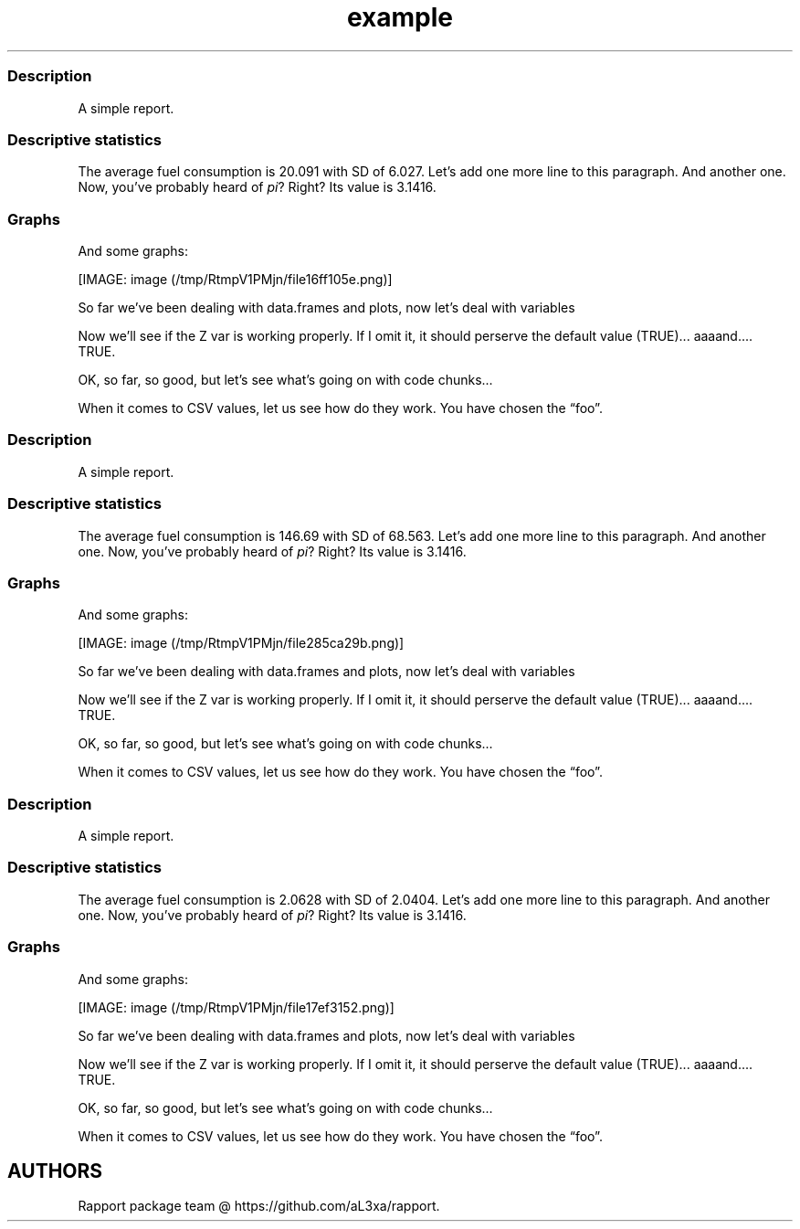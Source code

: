 .\"t
.TH example "" "2011\[en]04\[en]26 20:25 CET" "script"
.SS Description
.PP
A simple report.
.SS Descriptive statistics
.PP
The average fuel consumption is 20.091 with SD of 6.027.
Let's add one more line to this paragraph.
And another one.
Now, you've probably heard of \f[I]pi\f[]?
Right?
Its value is 3.1416.
.SS Graphs
.PP
And some graphs:
.PP
[IMAGE: image (/tmp/RtmpV1PMjn/file16ff105e.png)]
.PP
So far we've been dealing with data.frames and plots, now let's deal
with variables
.PP
Now we'll see if the Z var is working properly.
If I omit it, it should perserve the default value (TRUE)\&...
aaaand\&....
TRUE.
.PP
OK, so far, so good, but let's see what's going on with code chunks\&...
.PP
.TS
tab(@);
l l l l l l l l l l.
T{
0.21696
T}@T{
0.50174
T}@T{
0.22349
T}@T{
\[en]2.49296
T}@T{
0.83943
T}@T{
0.92650
T}@T{
0.12971
T}@T{
0.28960
T}@T{
2.49944
T}@T{
0.70745
T}
T{
\[en]0.00474
T}@T{
\[en]0.44688
T}@T{
0.63431
T}@T{
0.16124
T}@T{
0.13629
T}@T{
\[en]1.68244
T}@T{
\[en]0.77522
T}@T{
0.04510
T}@T{
\[en]2.16911
T}@T{
\[en]1.36643
T}
T{
\[en]0.60781
T}@T{
\[en]0.49399
T}@T{
\[en]0.76930
T}@T{
1.15453
T}@T{
\[en]0.25689
T}@T{
1.10013
T}@T{
\[en]2.02654
T}@T{
\[en]0.19706
T}@T{
0.20225
T}@T{
\[en]1.49571
T}
T{
0.15967
T}@T{
\[en]0.13376
T}@T{
\[en]0.01630
T}@T{
\[en]0.66398
T}@T{
\[en]1.34999
T}@T{
0.27609
T}@T{
\[en]1.59700
T}@T{
\[en]0.92464
T}@T{
1.22796
T}@T{
0.86069
T}
T{
0.85585
T}@T{
1.98238
T}@T{
0.86331
T}@T{
\[en]0.58917
T}@T{
\[en]2.07967
T}@T{
0.35422
T}@T{
\[en]0.23036
T}@T{
0.56239
T}@T{
\[en]0.44610
T}@T{
0.41423
T}
T{
0.44926
T}@T{
\[en]3.02493
T}@T{
0.16428
T}@T{
\[en]0.64600
T}@T{
1.01250
T}@T{
\[en]1.25318
T}@T{
0.00740
T}@T{
0.06426
T}@T{
0.30169
T}@T{
0.05773
T}
T{
0.48462
T}@T{
1.18370
T}@T{
\[en]1.12861
T}@T{
0.76260
T}@T{
\[en]0.20068
T}@T{
0.82466
T}@T{
2.01900
T}@T{
\[en]1.11847
T}@T{
0.29299
T}@T{
\[en]0.80400
T}
T{
0.38761
T}@T{
\[en]1.37269
T}@T{
\[en]0.73651
T}@T{
\[en]0.51947
T}@T{
\[en]0.52728
T}@T{
\[en]0.84735
T}@T{
0.85965
T}@T{
1.28130
T}@T{
\[en]0.96874
T}@T{
\[en]1.48523
T}
T{
\[en]0.52076
T}@T{
0.16741
T}@T{
1.61759
T}@T{
\[en]0.43654
T}@T{
\[en]0.85698
T}@T{
\[en]1.26634
T}@T{
0.09499
T}@T{
1.23600
T}@T{
0.04324
T}@T{
0.58843
T}
T{
\[en]1.93349
T}@T{
0.78008
T}@T{
0.56110
T}@T{
0.83768
T}@T{
\[en]0.67731
T}@T{
1.07995
T}@T{
\[en]0.39401
T}@T{
\[en]0.79811
T}@T{
\[en]1.18033
T}@T{
0.62871
T}
.TE
.PP
When it comes to CSV values, let us see how do they work.
You have chosen the \[lq]foo\[rq].
.SS Description
.PP
A simple report.
.SS Descriptive statistics
.PP
The average fuel consumption is 146.69 with SD of 68.563.
Let's add one more line to this paragraph.
And another one.
Now, you've probably heard of \f[I]pi\f[]?
Right?
Its value is 3.1416.
.SS Graphs
.PP
And some graphs:
.PP
[IMAGE: image (/tmp/RtmpV1PMjn/file285ca29b.png)]
.PP
So far we've been dealing with data.frames and plots, now let's deal
with variables
.PP
Now we'll see if the Z var is working properly.
If I omit it, it should perserve the default value (TRUE)\&...
aaaand\&....
TRUE.
.PP
OK, so far, so good, but let's see what's going on with code chunks\&...
.PP
.TS
tab(@);
l l l l l l l l l l.
T{
0.22234
T}@T{
0.65173
T}@T{
1.39133
T}@T{
0.98333
T}@T{
\[en]0.58344
T}@T{
\[en]0.99095
T}@T{
\[en]0.45373
T}@T{
\[en]0.65796
T}@T{
2.37939
T}@T{
2.06748
T}
T{
\[en]0.31492
T}@T{
\[en]0.84771
T}@T{
\[en]0.55026
T}@T{
0.91617
T}@T{
\[en]0.16968
T}@T{
1.27141
T}@T{
0.46340
T}@T{
\[en]0.10636
T}@T{
\[en]0.18371
T}@T{
\[en]0.24102
T}
T{
0.07103
T}@T{
0.00653
T}@T{
\[en]0.35326
T}@T{
0.81124
T}@T{
0.17430
T}@T{
\[en]0.15579
T}@T{
\[en]0.14371
T}@T{
1.03454
T}@T{
\[en]0.11201
T}@T{
0.77493
T}
T{
0.85391
T}@T{
\[en]1.71403
T}@T{
0.53827
T}@T{
0.22948
T}@T{
0.32925
T}@T{
\[en]0.39897
T}@T{
1.07016
T}@T{
\[en]1.15996
T}@T{
\[en]0.04254
T}@T{
0.99816
T}
T{
1.84811
T}@T{
\[en]1.97597
T}@T{
1.90410
T}@T{
0.29464
T}@T{
\[en]0.26010
T}@T{
0.05813
T}@T{
\[en]1.38199
T}@T{
0.54703
T}@T{
\[en]0.05245
T}@T{
0.24624
T}
T{
\[en]0.74688
T}@T{
1.50558
T}@T{
\[en]0.13179
T}@T{
1.68098
T}@T{
1.29912
T}@T{
0.21735
T}@T{
0.89660
T}@T{
0.09138
T}@T{
\[en]0.31560
T}@T{
0.93897
T}
T{
\[en]1.55898
T}@T{
3.47041
T}@T{
1.33684
T}@T{
0.26634
T}@T{
\[en]0.14000
T}@T{
0.42141
T}@T{
\[en]0.14711
T}@T{
\[en]0.91866
T}@T{
\[en]1.73281
T}@T{
0.48034
T}
T{
\[en]1.08743
T}@T{
\[en]0.62727
T}@T{
0.58817
T}@T{
\[en]1.52503
T}@T{
\[en]0.61666
T}@T{
0.03544
T}@T{
\[en]0.87532
T}@T{
0.41800
T}@T{
\[en]0.49410
T}@T{
\[en]0.47320
T}
T{
\[en]0.14827
T}@T{
\[en]0.08834
T}@T{
\[en]1.65963
T}@T{
0.34622
T}@T{
0.59807
T}@T{
0.13834
T}@T{
0.62300
T}@T{
0.74279
T}@T{
0.71904
T}@T{
1.04388
T}
T{
\[en]0.65230
T}@T{
\[en]0.71892
T}@T{
\[en]2.85295
T}@T{
0.08785
T}@T{
\[en]0.30507
T}@T{
\[en]1.72776
T}@T{
0.76428
T}@T{
1.77922
T}@T{
1.05258
T}@T{
1.01411
T}
.TE
.PP
When it comes to CSV values, let us see how do they work.
You have chosen the \[lq]foo\[rq].
.SS Description
.PP
A simple report.
.SS Descriptive statistics
.PP
The average fuel consumption is 2.0628 with SD of 2.0404.
Let's add one more line to this paragraph.
And another one.
Now, you've probably heard of \f[I]pi\f[]?
Right?
Its value is 3.1416.
.SS Graphs
.PP
And some graphs:
.PP
[IMAGE: image (/tmp/RtmpV1PMjn/file17ef3152.png)]
.PP
So far we've been dealing with data.frames and plots, now let's deal
with variables
.PP
Now we'll see if the Z var is working properly.
If I omit it, it should perserve the default value (TRUE)\&...
aaaand\&....
TRUE.
.PP
OK, so far, so good, but let's see what's going on with code chunks\&...
.PP
.TS
tab(@);
l l l l l l l l l l.
T{
1.72828
T}@T{
0.00902
T}@T{
\[en]0.42988
T}@T{
\[en]0.42918
T}@T{
\[en]0.31233
T}@T{
0.86316
T}@T{
\[en]0.76035
T}@T{
0.73025
T}@T{
\[en]1.29166
T}@T{
0.47547
T}
T{
0.72337
T}@T{
1.48224
T}@T{
\[en]0.59635
T}@T{
0.10393
T}@T{
0.55306
T}@T{
\[en]0.45044
T}@T{
\[en]2.02105
T}@T{
\[en]0.57019
T}@T{
0.71030
T}@T{
1.13604
T}
T{
1.22395
T}@T{
0.10938
T}@T{
0.38807
T}@T{
\[en]0.51683
T}@T{
1.79204
T}@T{
\[en]0.18481
T}@T{
0.40610
T}@T{
\[en]0.22629
T}@T{
1.32677
T}@T{
\[en]1.73743
T}
T{
0.36481
T}@T{
2.31903
T}@T{
0.69694
T}@T{
0.54454
T}@T{
0.76660
T}@T{
\[en]1.21620
T}@T{
\[en]0.38909
T}@T{
0.46635
T}@T{
\[en]0.04112
T}@T{
\[en]1.84051
T}
T{
\[en]1.27903
T}@T{
0.73900
T}@T{
\[en]0.52441
T}@T{
\[en]1.00506
T}@T{
2.15166
T}@T{
\[en]0.92249
T}@T{
\[en]0.34753
T}@T{
0.97207
T}@T{
0.07277
T}@T{
1.82394
T}
T{
0.05284
T}@T{
0.43922
T}@T{
0.01174
T}@T{
0.15163
T}@T{
\[en]1.51874
T}@T{
\[en]2.05551
T}@T{
\[en]0.51695
T}@T{
\[en]0.27935
T}@T{
\[en]0.26791
T}@T{
0.98499
T}
T{
\[en]0.27293
T}@T{
2.10518
T}@T{
\[en]1.91476
T}@T{
\[en]0.25366
T}@T{
0.32643
T}@T{
1.37410
T}@T{
\[en]0.33690
T}@T{
0.85166
T}@T{
0.02857
T}@T{
\[en]1.01447
T}
T{
\[en]0.08657
T}@T{
0.24202
T}@T{
\[en]0.58678
T}@T{
\[en]1.14747
T}@T{
\[en]1.78722
T}@T{
\[en]0.14218
T}@T{
\[en]1.70038
T}@T{
1.11414
T}@T{
\[en]1.02090
T}@T{
0.84343
T}
T{
\[en]1.14003
T}@T{
0.36409
T}@T{
0.14422
T}@T{
0.62636
T}@T{
1.81143
T}@T{
0.12810
T}@T{
0.45547
T}@T{
1.25006
T}@T{
0.61398
T}@T{
\[en]0.58169
T}
T{
\[en]0.81676
T}@T{
1.19413
T}@T{
0.96644
T}@T{
0.84559
T}@T{
\[en]0.48541
T}@T{
0.36482
T}@T{
0.77711
T}@T{
\[en]1.64583
T}@T{
0.28705
T}@T{
\[en]0.75663
T}
.TE
.PP
When it comes to CSV values, let us see how do they work.
You have chosen the \[lq]foo\[rq].
.SH AUTHORS
Rapport package team \@ https://github.com/aL3xa/rapport.
